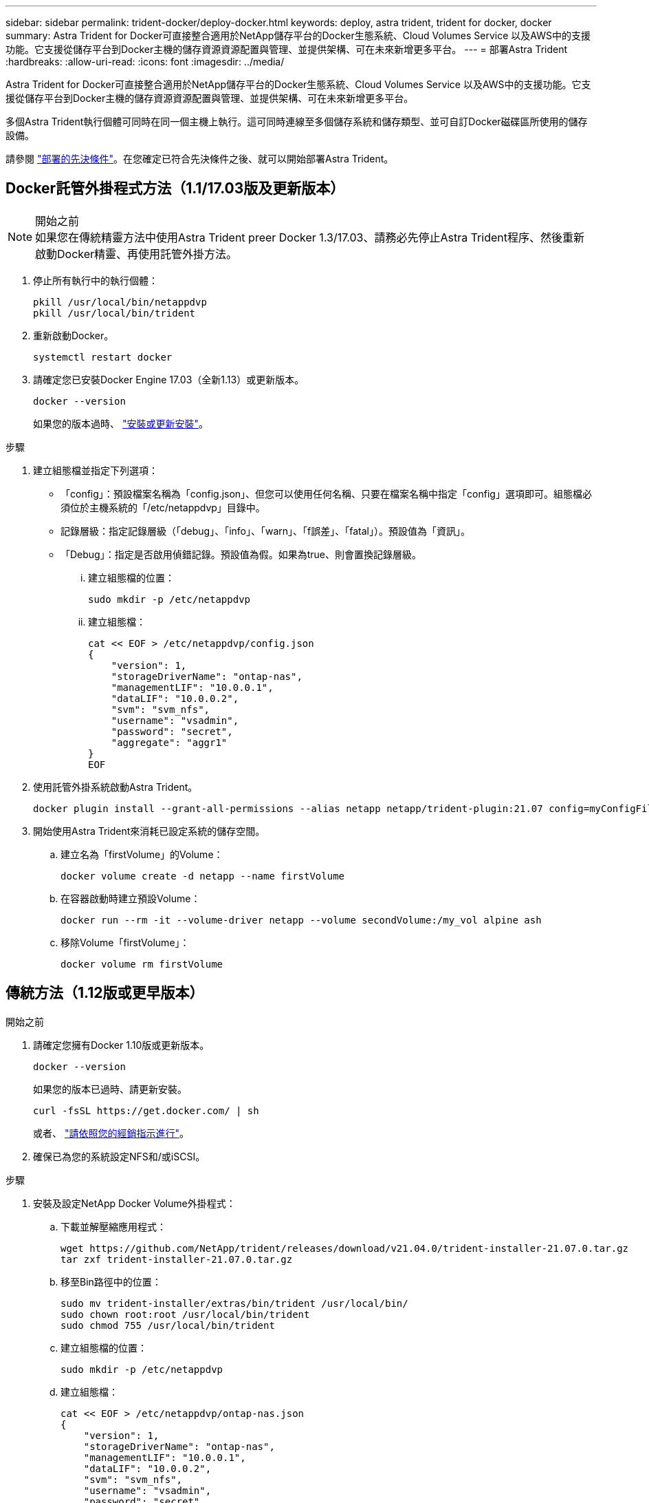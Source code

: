 ---
sidebar: sidebar 
permalink: trident-docker/deploy-docker.html 
keywords: deploy, astra trident, trident for docker, docker 
summary: Astra Trident for Docker可直接整合適用於NetApp儲存平台的Docker生態系統、Cloud Volumes Service 以及AWS中的支援功能。它支援從儲存平台到Docker主機的儲存資源資源配置與管理、並提供架構、可在未來新增更多平台。 
---
= 部署Astra Trident
:hardbreaks:
:allow-uri-read: 
:icons: font
:imagesdir: ../media/


Astra Trident for Docker可直接整合適用於NetApp儲存平台的Docker生態系統、Cloud Volumes Service 以及AWS中的支援功能。它支援從儲存平台到Docker主機的儲存資源資源配置與管理、並提供架構、可在未來新增更多平台。

多個Astra Trident執行個體可同時在同一個主機上執行。這可同時連線至多個儲存系統和儲存類型、並可自訂Docker磁碟區所使用的儲存設備。

請參閱 link:prereqs-docker.html["部署的先決條件"^]。在您確定已符合先決條件之後、就可以開始部署Astra Trident。



== Docker託管外掛程式方法（1.1/17.03版及更新版本）

.開始之前

NOTE: 如果您在傳統精靈方法中使用Astra Trident preer Docker 1.3/17.03、請務必先停止Astra Trident程序、然後重新啟動Docker精靈、再使用託管外掛方法。

. 停止所有執行中的執行個體：
+
[listing]
----
pkill /usr/local/bin/netappdvp
pkill /usr/local/bin/trident
----
. 重新啟動Docker。
+
[listing]
----
systemctl restart docker
----
. 請確定您已安裝Docker Engine 17.03（全新1.13）或更新版本。
+
[listing]
----
docker --version
----
+
如果您的版本過時、 https://docs.docker.com/engine/install/["安裝或更新安裝"^]。



.步驟
. 建立組態檔並指定下列選項：
+
** 「config」：預設檔案名稱為「config.json」、但您可以使用任何名稱、只要在檔案名稱中指定「config」選項即可。組態檔必須位於主機系統的「/etc/netappdvp」目錄中。
** 記錄層級：指定記錄層級（「debug」、「info」、「warn」、「f誤差」、「fatal」）。預設值為「資訊」。
** 「Debug」：指定是否啟用偵錯記錄。預設值為假。如果為true、則會置換記錄層級。
+
... 建立組態檔的位置：
+
[listing]
----
sudo mkdir -p /etc/netappdvp
----
... 建立組態檔：
+
[listing]
----
cat << EOF > /etc/netappdvp/config.json
{
    "version": 1,
    "storageDriverName": "ontap-nas",
    "managementLIF": "10.0.0.1",
    "dataLIF": "10.0.0.2",
    "svm": "svm_nfs",
    "username": "vsadmin",
    "password": "secret",
    "aggregate": "aggr1"
}
EOF
----




. 使用託管外掛系統啟動Astra Trident。
+
[listing]
----
docker plugin install --grant-all-permissions --alias netapp netapp/trident-plugin:21.07 config=myConfigFile.json
----
. 開始使用Astra Trident來消耗已設定系統的儲存空間。
+
.. 建立名為「firstVolume」的Volume：
+
[listing]
----
docker volume create -d netapp --name firstVolume
----
.. 在容器啟動時建立預設Volume：
+
[listing]
----
docker run --rm -it --volume-driver netapp --volume secondVolume:/my_vol alpine ash
----
.. 移除Volume「firstVolume」：
+
[listing]
----
docker volume rm firstVolume
----






== 傳統方法（1.12版或更早版本）

.開始之前
. 請確定您擁有Docker 1.10版或更新版本。
+
[listing]
----
docker --version
----
+
如果您的版本已過時、請更新安裝。

+
[listing]
----
curl -fsSL https://get.docker.com/ | sh
----
+
或者、 https://docs.docker.com/engine/install/["請依照您的經銷指示進行"^]。

. 確保已為您的系統設定NFS和/或iSCSI。


.步驟
. 安裝及設定NetApp Docker Volume外掛程式：
+
.. 下載並解壓縮應用程式：
+
[listing]
----
wget https://github.com/NetApp/trident/releases/download/v21.04.0/trident-installer-21.07.0.tar.gz
tar zxf trident-installer-21.07.0.tar.gz
----
.. 移至Bin路徑中的位置：
+
[listing]
----
sudo mv trident-installer/extras/bin/trident /usr/local/bin/
sudo chown root:root /usr/local/bin/trident
sudo chmod 755 /usr/local/bin/trident
----
.. 建立組態檔的位置：
+
[listing]
----
sudo mkdir -p /etc/netappdvp
----
.. 建立組態檔：
+
[listing]
----
cat << EOF > /etc/netappdvp/ontap-nas.json
{
    "version": 1,
    "storageDriverName": "ontap-nas",
    "managementLIF": "10.0.0.1",
    "dataLIF": "10.0.0.2",
    "svm": "svm_nfs",
    "username": "vsadmin",
    "password": "secret",
    "aggregate": "aggr1"
}
EOF
----


. 放置二進位檔並建立組態檔之後、請使用所需的組態檔來啟動Trident精靈。
+
[listing]
----
sudo trident --config=/etc/netappdvp/ontap-nas.json
----
+

NOTE: 除非指定、否則Volume驅動程式的預設名稱為「NetApp」。

+
精靈啟動後、您可以使用Docker CLI介面來建立及管理磁碟區

. 建立Volume：
+
[listing]
----
docker volume create -d netapp --name trident_1
----
. 在啟動容器時配置Docker Volume：
+
[listing]
----
docker run --rm -it --volume-driver netapp --volume trident_2:/my_vol alpine ash
----
. 移除Docker Volume：
+
[listing]
----
docker volume rm trident_1
docker volume rm trident_2
----




== 在系統啟動時啟動Astra Trident

可在Git repo的「contrib / trident.service.example`」中找到系統型系統的單元檔案範例。若要搭配CentOS/RHEL使用檔案、請執行下列步驟：

. 將檔案複製到正確的位置。
+
如果執行多個執行個體、則應使用單元檔案的唯一名稱。

+
[listing]
----
cp contrib/trident.service.example /usr/lib/systemd/system/trident.service
----
. 編輯檔案、變更說明（第2行）以符合驅動程式名稱和組態檔案路徑（第9行）、以反映您的環境。
. 重新載入系統d以擷取變更：
+
[listing]
----
systemctl daemon-reload
----
. 啟用服務。
+
此名稱會根據您在「/r/lib/systemd/system]目錄中命名的檔案而有所不同。

+
[listing]
----
systemctl enable trident
----
. 啟動服務。
+
[listing]
----
systemctl start trident
----
. 檢視狀態。
+
[listing]
----
systemctl status trident
----



NOTE: 每當您修改單元檔案時、請執行「stystemctl daem-reload」命令、以瞭解變更內容。
